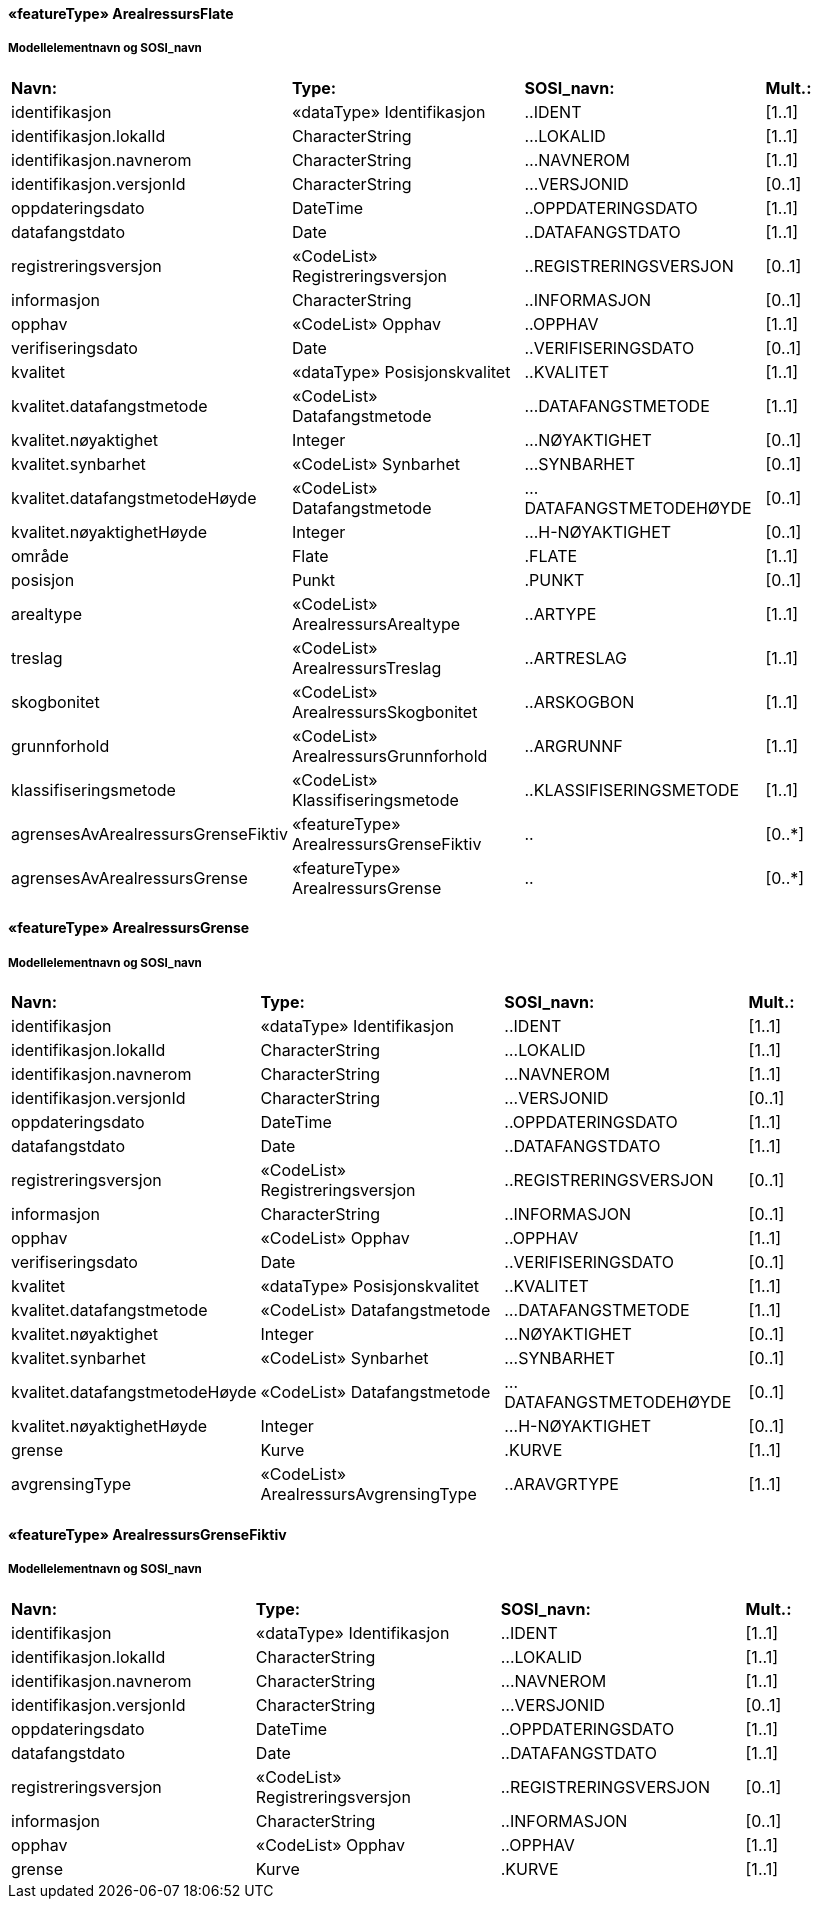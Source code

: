  
==== «featureType» ArealressursFlate
===== Modellelementnavn og SOSI_navn
[cols="20,20,20,10"]
|===
|*Navn:* 
|*Type:* 
|*SOSI_navn:* 
|*Mult.:* 
 
|identifikasjon
|«dataType» Identifikasjon
|..IDENT
|[1..1]
 
|identifikasjon.lokalId
|CharacterString
|...LOKALID
|[1..1]
 
|identifikasjon.navnerom
|CharacterString
|...NAVNEROM
|[1..1]
 
|identifikasjon.versjonId
|CharacterString
|...VERSJONID
|[0..1]
 
|oppdateringsdato
|DateTime
|..OPPDATERINGSDATO
|[1..1]
 
|datafangstdato
|Date
|..DATAFANGSTDATO
|[1..1]
 
|registreringsversjon
|«CodeList» Registreringsversjon
|..REGISTRERINGSVERSJON
|[0..1]
 
|informasjon
|CharacterString
|..INFORMASJON
|[0..1]
 
|opphav
|«CodeList» Opphav
|..OPPHAV
|[1..1]
 
|verifiseringsdato
|Date
|..VERIFISERINGSDATO
|[0..1]
 
|kvalitet
|«dataType» Posisjonskvalitet
|..KVALITET
|[1..1]
 
|kvalitet.datafangstmetode
|«CodeList» Datafangstmetode
|...DATAFANGSTMETODE
|[1..1]
 
|kvalitet.nøyaktighet
|Integer
|...NØYAKTIGHET
|[0..1]
 
|kvalitet.synbarhet
|«CodeList» Synbarhet
|...SYNBARHET
|[0..1]
 
|kvalitet.datafangstmetodeHøyde
|«CodeList» Datafangstmetode
|...DATAFANGSTMETODEHØYDE
|[0..1]
 
|kvalitet.nøyaktighetHøyde
|Integer
|...H-NØYAKTIGHET
|[0..1]
 
|område
|Flate
|.FLATE
|[1..1]
 
|posisjon
|Punkt
|.PUNKT
|[0..1]
 
|arealtype
|«CodeList» ArealressursArealtype
|..ARTYPE
|[1..1]
 
|treslag
|«CodeList» ArealressursTreslag
|..ARTRESLAG
|[1..1]
 
|skogbonitet
|«CodeList» ArealressursSkogbonitet
|..ARSKOGBON
|[1..1]
 
|grunnforhold
|«CodeList» ArealressursGrunnforhold
|..ARGRUNNF
|[1..1]
 
|klassifiseringsmetode
|«CodeList» Klassifiseringsmetode
|..KLASSIFISERINGSMETODE
|[1..1]
 
|agrensesAvArealressursGrenseFiktiv
|«featureType» ArealressursGrenseFiktiv
|..
|[0..*]
|agrensesAvArealressursGrense
|«featureType» ArealressursGrense
|..
|[0..*]
|===
 
==== «featureType» ArealressursGrense
===== Modellelementnavn og SOSI_navn
[cols="20,20,20,10"]
|===
|*Navn:* 
|*Type:* 
|*SOSI_navn:* 
|*Mult.:* 
 
|identifikasjon
|«dataType» Identifikasjon
|..IDENT
|[1..1]
 
|identifikasjon.lokalId
|CharacterString
|...LOKALID
|[1..1]
 
|identifikasjon.navnerom
|CharacterString
|...NAVNEROM
|[1..1]
 
|identifikasjon.versjonId
|CharacterString
|...VERSJONID
|[0..1]
 
|oppdateringsdato
|DateTime
|..OPPDATERINGSDATO
|[1..1]
 
|datafangstdato
|Date
|..DATAFANGSTDATO
|[1..1]
 
|registreringsversjon
|«CodeList» Registreringsversjon
|..REGISTRERINGSVERSJON
|[0..1]
 
|informasjon
|CharacterString
|..INFORMASJON
|[0..1]
 
|opphav
|«CodeList» Opphav
|..OPPHAV
|[1..1]
 
|verifiseringsdato
|Date
|..VERIFISERINGSDATO
|[0..1]
 
|kvalitet
|«dataType» Posisjonskvalitet
|..KVALITET
|[1..1]
 
|kvalitet.datafangstmetode
|«CodeList» Datafangstmetode
|...DATAFANGSTMETODE
|[1..1]
 
|kvalitet.nøyaktighet
|Integer
|...NØYAKTIGHET
|[0..1]
 
|kvalitet.synbarhet
|«CodeList» Synbarhet
|...SYNBARHET
|[0..1]
 
|kvalitet.datafangstmetodeHøyde
|«CodeList» Datafangstmetode
|...DATAFANGSTMETODEHØYDE
|[0..1]
 
|kvalitet.nøyaktighetHøyde
|Integer
|...H-NØYAKTIGHET
|[0..1]
 
|grense
|Kurve
|.KURVE
|[1..1]
 
|avgrensingType
|«CodeList» ArealressursAvgrensingType
|..ARAVGRTYPE
|[1..1]
 
|===
 
==== «featureType» ArealressursGrenseFiktiv
===== Modellelementnavn og SOSI_navn
[cols="20,20,20,10"]
|===
|*Navn:* 
|*Type:* 
|*SOSI_navn:* 
|*Mult.:* 
 
|identifikasjon
|«dataType» Identifikasjon
|..IDENT
|[1..1]
 
|identifikasjon.lokalId
|CharacterString
|...LOKALID
|[1..1]
 
|identifikasjon.navnerom
|CharacterString
|...NAVNEROM
|[1..1]
 
|identifikasjon.versjonId
|CharacterString
|...VERSJONID
|[0..1]
 
|oppdateringsdato
|DateTime
|..OPPDATERINGSDATO
|[1..1]
 
|datafangstdato
|Date
|..DATAFANGSTDATO
|[1..1]
 
|registreringsversjon
|«CodeList» Registreringsversjon
|..REGISTRERINGSVERSJON
|[0..1]
 
|informasjon
|CharacterString
|..INFORMASJON
|[0..1]
 
|opphav
|«CodeList» Opphav
|..OPPHAV
|[1..1]
 
|grense
|Kurve
|.KURVE
|[1..1]
 
|===
// End of SOSI-format
